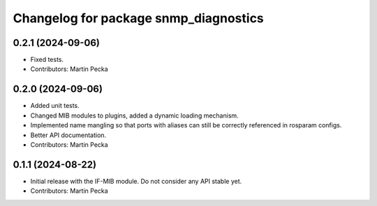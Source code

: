 .. SPDX-License-Identifier: BSD-3-Clause
.. SPDX-FileCopyrightText: Czech Technical University in Prague

^^^^^^^^^^^^^^^^^^^^^^^^^^^^^^^^^^^^^^
Changelog for package snmp_diagnostics
^^^^^^^^^^^^^^^^^^^^^^^^^^^^^^^^^^^^^^

0.2.1 (2024-09-06)
------------------
* Fixed tests.
* Contributors: Martin Pecka

0.2.0 (2024-09-06)
------------------
* Added unit tests.
* Changed MIB modules to plugins, added a dynamic loading mechanism.
* Implemented name mangling so that ports with aliases can still be correctly referenced in rosparam configs.
* Better API documentation.
* Contributors: Martin Pecka

0.1.1 (2024-08-22)
------------------
* Initial release with the IF-MIB module. Do not consider any API stable yet.
* Contributors: Martin Pecka
